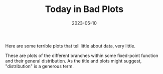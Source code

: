 #+TITLE: Today in Bad Plots
#+TAGS: gnuplot
#+DATE: 2023-05-10
#+SLUG: today-in-bad-plots

#+BEGIN_PREVIEW
Here are some terrible plots that tell little about data, very little.
#+END_PREVIEW

#+ATTR_HTML: :width 99%
[[file:zones-iteration-box.svg]]

#+ATTR_HTML: :width 99%
[[file:predicates-iteration-box.svg]]

#+ATTR_HTML: :width 99%
[[file:iteration-boxes.svg]]

These are plots of the different branches within some fixed-point function and
their general distribution.  As the title and plots might suggest,
"distribution" is a generous term.
